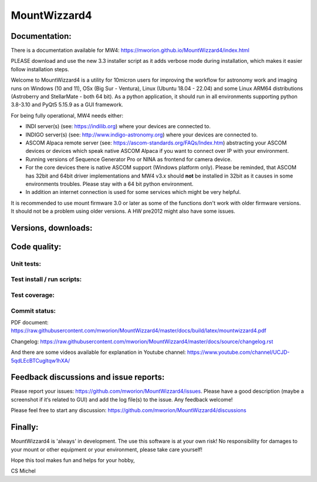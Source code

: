 MountWizzard4
=============

Documentation:
--------------
There is a documentation available for MW4:
https://mworion.github.io/MountWizzard4/index.html

PLEASE download and use the new 3.3 installer script as it adds verbose mode
during installation, which makes it easier follow installation steps.

Welcome to MountWizzard4 is a utility for 10micron users for improving the
workflow for astronomy work and imaging runs on Windows (10 and 11), OSx (Big Sur
- Ventura), Linux (Ubuntu 18.04 - 22.04) and some Linux ARM64 distributions
(Astroberry and StellarMate - both 64 bit). As a python application, it should
run in all environments supporting python 3.8-3.10 and PyQt5 5.15.9 as a GUI
framework.

For being fully operational, MW4 needs either:

-   INDI server(s) (see: https://indilib.org) where your devices are connected to.

-   INDIGO server(s) (see: http://www.indigo-astronomy.org) where your devices
    are connected to.

-   ASCOM Alpaca remote server (see: https://ascom-standards.org/FAQs/Index.htm)
    abstracting your ASCOM devices or devices which speak native ASCOM Alpaca if
    you want to connect over IP with your environment.

-   Running versions of Sequence Generator Pro or NINA as frontend for camera
    device.

-   For the core devices there is native ASCOM support (Windows platform only).
    Please be reminded, that ASCOM has 32bit and 64bit driver implementations
    and MW4 v3.x should **not** be installed in 32bit as it causes in some
    environments troubles. Please stay with a 64 bit python environment.

-   In addition an internet connection is used for some services which might be
    very helpful.

It is recommended to use mount firmware 3.0 or later as some
of the functions don't work with older firmware versions. It should not be a
problem using older versions. A HW pre2012 might also have some issues.

Versions, downloads:
--------------------
|PYPI_VERSION| |PY_VERSIONS| |DownLoadsAbs| |DownLoadsMonth|

Code quality:
-------------
|CODECOV| |OPEN_ISSUES|

Unit tests:
^^^^^^^^^^^
|PYTEST macOS| |PYTEST Windows| |PYTEST Ubuntu|

Test install / run scripts:
^^^^^^^^^^^^^^^^^^^^^^^^^^^
|TEST_SCRIPTS_PYPI| |TEST_SCRIPTS_PACKAGES|

Test coverage:
^^^^^^^^^^^^^^
|CODECOV_CHART|

Commit status:
^^^^^^^^^^^^^^
|COMMITS_WEEK| |COMMITS_MASTER|

PDF document:
https://raw.githubusercontent.com/mworion/MountWizzard4/master/docs/build/latex/mountwizzard4.pdf

Changelog:
https://raw.githubusercontent.com/mworion/MountWizzard4/master/docs/source/changelog.rst

And there are some videos available for explanation in Youtube channel:
https://www.youtube.com/channel/UCJD-5qdLEcBTCugltqw1hXA/

Feedback discussions and issue reports:
---------------------------------------
Please report your issues: https://github.com/mworion/MountWizzard4/issues.
Please have a good description (maybe a screenshot if it‘s related to GUI) and
add the log file(s) to the issue. Any feedback welcome!

Please feel free to start any discussion:
https://github.com/mworion/MountWizzard4/discussions


Finally:
--------
MountWizzard4 is 'always' in development. The use this software is at your own
risk! No responsibility for damages to your mount or other equipment or your
environment, please take care yourself!

Hope this tool makes fun and helps for your hobby,

CS Michel

.. |PY_VERSIONS| image::
    https://img.shields.io/pypi/pyversions/mountwizzard4.svg

.. |PYTEST macOS| image::
    https://github.com/mworion/MountWizzard4/workflows/unit_macOS/badge.svg?branch=master

.. |PYTEST Windows| image::
    https://github.com/mworion/MountWizzard4/workflows/unit_win/badge.svg?branch=master

.. |PYTEST Ubuntu| image::
    https://github.com/mworion/MountWizzard4/workflows/unit_ubuntu/badge.svg?branch=master

.. |CODECOV| image::
    https://codecov.io/gh/mworion/MountWizzard4/branch/master/graph/badge.svg
    :target: https://codecov.io/gh/mworion/MountWizzard4

.. |CODECOV_CHART| image::
    https://codecov.io/gh/mworion/MountWizzard4/branch/master/graphs/icicle.svg
    :target: https://codecov.io/gh/mworion/MountWizzard4
    :width: 80%
    :align: top

.. |OPEN_ISSUES| image::
    https://img.shields.io/github/issues-raw/mworion/mountwizzard4
    :target: https://github.com/mworion/MountWizzard4/issues

.. |COMMITS_MASTER| image::
    https://img.shields.io/github/commits-since/mworion/mountwizzard4/3.1.0
    :target: https://github.com/mworion/MountWizzard4/commits/master

.. |COMMITS_WEEK| image::
    https://img.shields.io/github/commit-activity/w/mworion/mountwizzard4

.. |TEST_SCRIPTS_PYPI| image::
    https://github.com/mworion/MountWizzard4/workflows/test_scripts_pypi/badge.svg?branch=master

.. |TEST_SCRIPTS_PACKAGES| image::
    https://github.com/mworion/MountWizzard4/workflows/test_scripts_packages/badge.svg?branch=master

.. |PYPI_VERSION| image::
    https://img.shields.io/pypi/v/mountwizzard4.svg
    :target: https://pypi.python.org/pypi/mountwizzard4
    :alt: MountWizzard4's PyPI Status
    
.. |DownLoadsAbs| image::
    https://static.pepy.tech/badge/mountwizzard4
    :target: https://pepy.tech/project/mountwizzard4

.. |DownLoadsMonth| image::
    https://static.pepy.tech/badge/mountwizzard4/month
    :target: https://pepy.tech/project/mountwizzard4

